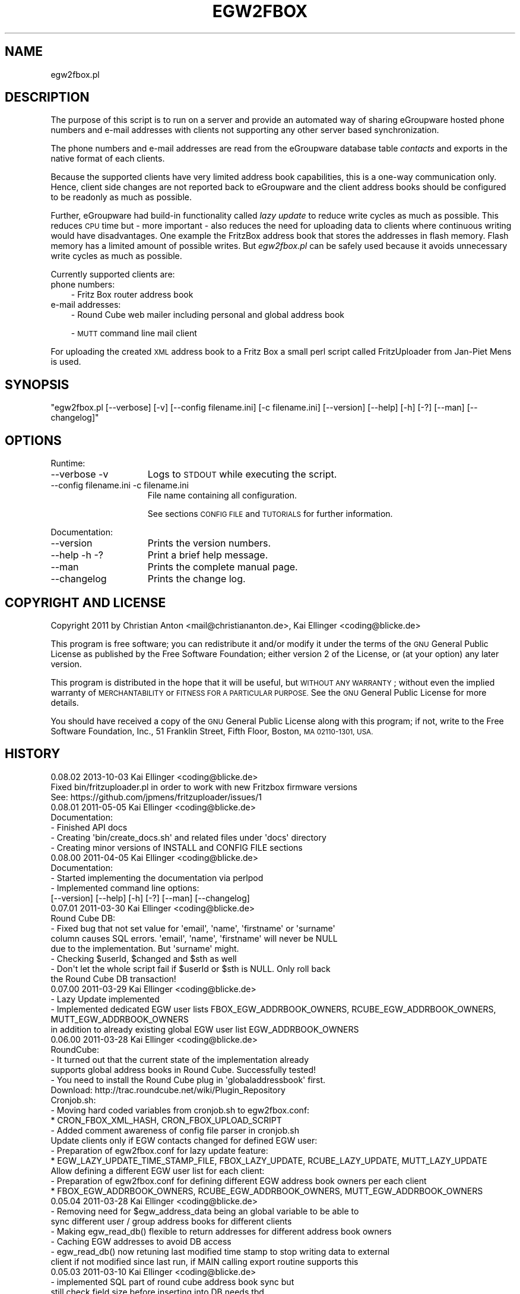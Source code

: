 .\" Automatically generated by Pod::Man 2.28 (Pod::Simple 3.28)
.\"
.\" Standard preamble:
.\" ========================================================================
.de Sp \" Vertical space (when we can't use .PP)
.if t .sp .5v
.if n .sp
..
.de Vb \" Begin verbatim text
.ft CW
.nf
.ne \\$1
..
.de Ve \" End verbatim text
.ft R
.fi
..
.\" Set up some character translations and predefined strings.  \*(-- will
.\" give an unbreakable dash, \*(PI will give pi, \*(L" will give a left
.\" double quote, and \*(R" will give a right double quote.  \*(C+ will
.\" give a nicer C++.  Capital omega is used to do unbreakable dashes and
.\" therefore won't be available.  \*(C` and \*(C' expand to `' in nroff,
.\" nothing in troff, for use with C<>.
.tr \(*W-
.ds C+ C\v'-.1v'\h'-1p'\s-2+\h'-1p'+\s0\v'.1v'\h'-1p'
.ie n \{\
.    ds -- \(*W-
.    ds PI pi
.    if (\n(.H=4u)&(1m=24u) .ds -- \(*W\h'-12u'\(*W\h'-12u'-\" diablo 10 pitch
.    if (\n(.H=4u)&(1m=20u) .ds -- \(*W\h'-12u'\(*W\h'-8u'-\"  diablo 12 pitch
.    ds L" ""
.    ds R" ""
.    ds C` ""
.    ds C' ""
'br\}
.el\{\
.    ds -- \|\(em\|
.    ds PI \(*p
.    ds L" ``
.    ds R" ''
.    ds C`
.    ds C'
'br\}
.\"
.\" Escape single quotes in literal strings from groff's Unicode transform.
.ie \n(.g .ds Aq \(aq
.el       .ds Aq '
.\"
.\" If the F register is turned on, we'll generate index entries on stderr for
.\" titles (.TH), headers (.SH), subsections (.SS), items (.Ip), and index
.\" entries marked with X<> in POD.  Of course, you'll have to process the
.\" output yourself in some meaningful fashion.
.\"
.\" Avoid warning from groff about undefined register 'F'.
.de IX
..
.nr rF 0
.if \n(.g .if rF .nr rF 1
.if (\n(rF:(\n(.g==0)) \{
.    if \nF \{
.        de IX
.        tm Index:\\$1\t\\n%\t"\\$2"
..
.        if !\nF==2 \{
.            nr % 0
.            nr F 2
.        \}
.    \}
.\}
.rr rF
.\"
.\" Accent mark definitions (@(#)ms.acc 1.5 88/02/08 SMI; from UCB 4.2).
.\" Fear.  Run.  Save yourself.  No user-serviceable parts.
.    \" fudge factors for nroff and troff
.if n \{\
.    ds #H 0
.    ds #V .8m
.    ds #F .3m
.    ds #[ \f1
.    ds #] \fP
.\}
.if t \{\
.    ds #H ((1u-(\\\\n(.fu%2u))*.13m)
.    ds #V .6m
.    ds #F 0
.    ds #[ \&
.    ds #] \&
.\}
.    \" simple accents for nroff and troff
.if n \{\
.    ds ' \&
.    ds ` \&
.    ds ^ \&
.    ds , \&
.    ds ~ ~
.    ds /
.\}
.if t \{\
.    ds ' \\k:\h'-(\\n(.wu*8/10-\*(#H)'\'\h"|\\n:u"
.    ds ` \\k:\h'-(\\n(.wu*8/10-\*(#H)'\`\h'|\\n:u'
.    ds ^ \\k:\h'-(\\n(.wu*10/11-\*(#H)'^\h'|\\n:u'
.    ds , \\k:\h'-(\\n(.wu*8/10)',\h'|\\n:u'
.    ds ~ \\k:\h'-(\\n(.wu-\*(#H-.1m)'~\h'|\\n:u'
.    ds / \\k:\h'-(\\n(.wu*8/10-\*(#H)'\z\(sl\h'|\\n:u'
.\}
.    \" troff and (daisy-wheel) nroff accents
.ds : \\k:\h'-(\\n(.wu*8/10-\*(#H+.1m+\*(#F)'\v'-\*(#V'\z.\h'.2m+\*(#F'.\h'|\\n:u'\v'\*(#V'
.ds 8 \h'\*(#H'\(*b\h'-\*(#H'
.ds o \\k:\h'-(\\n(.wu+\w'\(de'u-\*(#H)/2u'\v'-.3n'\*(#[\z\(de\v'.3n'\h'|\\n:u'\*(#]
.ds d- \h'\*(#H'\(pd\h'-\w'~'u'\v'-.25m'\f2\(hy\fP\v'.25m'\h'-\*(#H'
.ds D- D\\k:\h'-\w'D'u'\v'-.11m'\z\(hy\v'.11m'\h'|\\n:u'
.ds th \*(#[\v'.3m'\s+1I\s-1\v'-.3m'\h'-(\w'I'u*2/3)'\s-1o\s+1\*(#]
.ds Th \*(#[\s+2I\s-2\h'-\w'I'u*3/5'\v'-.3m'o\v'.3m'\*(#]
.ds ae a\h'-(\w'a'u*4/10)'e
.ds Ae A\h'-(\w'A'u*4/10)'E
.    \" corrections for vroff
.if v .ds ~ \\k:\h'-(\\n(.wu*9/10-\*(#H)'\s-2\u~\d\s+2\h'|\\n:u'
.if v .ds ^ \\k:\h'-(\\n(.wu*10/11-\*(#H)'\v'-.4m'^\v'.4m'\h'|\\n:u'
.    \" for low resolution devices (crt and lpr)
.if \n(.H>23 .if \n(.V>19 \
\{\
.    ds : e
.    ds 8 ss
.    ds o a
.    ds d- d\h'-1'\(ga
.    ds D- D\h'-1'\(hy
.    ds th \o'bp'
.    ds Th \o'LP'
.    ds ae ae
.    ds Ae AE
.\}
.rm #[ #] #H #V #F C
.\" ========================================================================
.\"
.IX Title "EGW2FBOX 1"
.TH EGW2FBOX 1 "2013-10-03" "perl v5.10.0" "User Contributed Perl Documentation"
.\" For nroff, turn off justification.  Always turn off hyphenation; it makes
.\" way too many mistakes in technical documents.
.if n .ad l
.nh
.SH "NAME"
egw2fbox.pl
.SH "DESCRIPTION"
.IX Header "DESCRIPTION"
The purpose of this script is to run on a server and provide an automated way of sharing eGroupware 
hosted phone numbers and e\-mail addresses with clients not supporting any other server based 
synchronization.
.PP
The phone numbers and e\-mail addresses are read from the eGroupware database table \fIcontacts\fR and 
exports in the native format of each clients.
.PP
Because the supported clients have very limited address book capabilities, this is a one-way communication 
only. Hence, client side changes are not reported back to eGroupware and the client address books 
should be configured to be readonly as much as possible.
.PP
Further, eGroupware had build-in functionality called \fIlazy update\fR to reduce write cycles as much as 
possible. This reduces \s-1CPU\s0 time but \- more important \- also reduces the need for uploading data to clients
where continuous writing would have disadvantages. One example the FritzBox address 
book that stores the addresses in flash memory. Flash memory has a limited amount of possible writes.
But \fIegw2fbox.pl\fR can be safely used because it avoids unnecessary write cycles as much as possible.
.PP
Currently supported clients are:
.IP "phone numbers:" 3
.IX Item "phone numbers:"
\&\- Fritz Box router address book
.IP "e\-mail addresses:" 3
.IX Item "e-mail addresses:"
\&\- Round Cube web mailer including personal and global address book
.Sp
\&\- \s-1MUTT\s0 command line mail client
.PP
For uploading the created \s-1XML\s0 address book to a Fritz Box a small perl script called FritzUploader from Jan-Piet Mens is used.
.SH "SYNOPSIS"
.IX Header "SYNOPSIS"
\&\f(CW\*(C`egw2fbox.pl [\-\-verbose] [\-v] [\-\-config filename.ini] [\-c filename.ini] [\-\-version] [\-\-help] [\-h] [\-?] [\-\-man] [\-\-changelog]\*(C'\fR
.SH "OPTIONS"
.IX Header "OPTIONS"
Runtime:
.IP "\-\-verbose \-v" 15
.IX Item "--verbose -v"
Logs to \s-1STDOUT\s0 while executing the script.
.IP "\-\-config filename.ini   \-c filename.ini" 15
.IX Item "--config filename.ini -c filename.ini"
File name containing all configuration.
.Sp
See sections \s-1CONFIG FILE\s0 and \s-1TUTORIALS\s0 for further information.
.PP
Documentation:
.IP "\-\-version" 15
.IX Item "--version"
Prints the version numbers.
.IP "\-\-help \-h \-?" 15
.IX Item "--help -h -?"
Print a brief help message.
.IP "\-\-man" 15
.IX Item "--man"
Prints the complete manual page.
.IP "\-\-changelog" 15
.IX Item "--changelog"
Prints the change log.
.SH "COPYRIGHT AND LICENSE"
.IX Header "COPYRIGHT AND LICENSE"
Copyright 2011 by Christian Anton <mail@christiananton.de>, Kai Ellinger <coding@blicke.de>
.PP
This program is free software; you can redistribute it and/or modify
it under the terms of the \s-1GNU\s0 General Public License as published by
the Free Software Foundation; either version 2 of the License, or
(at your option) any later version.
.PP
This program is distributed in the hope that it will be useful,
but \s-1WITHOUT ANY WARRANTY\s0; without even the implied warranty of
\&\s-1MERCHANTABILITY\s0 or \s-1FITNESS FOR A PARTICULAR PURPOSE. \s0 See the
\&\s-1GNU\s0 General Public License for more details.
.PP
You should have received a copy of the \s-1GNU\s0 General Public License
along with this program; if not, write to the Free Software
Foundation, Inc., 51 Franklin Street, Fifth Floor, Boston,
\&\s-1MA 02110\-1301, USA.\s0
.SH "HISTORY"
.IX Header "HISTORY"
.Vb 3
\& 0.08.02 2013\-10\-03 Kai Ellinger <coding@blicke.de>
\&      Fixed bin/fritzuploader.pl in order to work with new Fritzbox firmware versions 
\&       See: https://github.com/jpmens/fritzuploader/issues/1
\&
\& 0.08.01 2011\-05\-05 Kai Ellinger <coding@blicke.de>
\&       Documentation:
\&       \- Finished API docs
\&       \- Creating \*(Aqbin/create_docs.sh\*(Aq and related files under \*(Aqdocs\*(Aq directory
\&       \- Creating minor versions of INSTALL and CONFIG FILE sections
\&
\& 0.08.00 2011\-04\-05 Kai Ellinger <coding@blicke.de>
\&       Documentation:
\&       \- Started implementing the documentation via perlpod
\&       \- Implemented command line options:
\&         [\-\-version] [\-\-help] [\-h] [\-?] [\-\-man] [\-\-changelog]
\&
\& 0.07.01 2011\-03\-30 Kai Ellinger <coding@blicke.de>
\&       Round Cube DB:
\&       \- Fixed bug that not set value for \*(Aqemail\*(Aq, \*(Aqname\*(Aq, \*(Aqfirstname\*(Aq or \*(Aqsurname\*(Aq 
\&         column causes SQL errors. \*(Aqemail\*(Aq, \*(Aqname\*(Aq, \*(Aqfirstname\*(Aq will never be NULL
\&         due to the implementation. But \*(Aqsurname\*(Aq might.
\&       \- Checking $userId, $changed and $sth as well
\&       \- Don\*(Aqt let the whole script fail if $userId or $sth is NULL. Only roll back 
\&         the Round Cube DB transaction!
\&
\& 0.07.00 2011\-03\-29 Kai Ellinger <coding@blicke.de>
\&       \- Lazy Update implemented
\&       \- Implemented dedicated EGW user lists FBOX_EGW_ADDRBOOK_OWNERS, RCUBE_EGW_ADDRBOOK_OWNERS, MUTT_EGW_ADDRBOOK_OWNERS
\&         in addition to already existing global EGW user list EGW_ADDRBOOK_OWNERS
\&
\& 0.06.00 2011\-03\-28 Kai Ellinger <coding@blicke.de>
\&       RoundCube:
\&       \- It turned out that the current state of the implementation already 
\&         supports global address books in Round Cube. Successfully tested!
\&       \- You need to install the Round Cube plug in \*(Aqglobaladdressbook\*(Aq first.
\&         Download: http://trac.roundcube.net/wiki/Plugin_Repository
\&
\&       Cronjob.sh:
\&       \- Moving hard coded variables from cronjob.sh to egw2fbox.conf:
\&          * CRON_FBOX_XML_HASH, CRON_FBOX_UPLOAD_SCRIPT
\&       \- Added comment awareness of config file parser in cronjob.sh
\&
\&       Update clients only if EGW contacts changed for defined EGW user:
\&       \- Preparation of egw2fbox.conf for lazy update feature:
\&          * EGW_LAZY_UPDATE_TIME_STAMP_FILE, FBOX_LAZY_UPDATE, RCUBE_LAZY_UPDATE, MUTT_LAZY_UPDATE
\&
\&       Allow defining a different EGW user list for each client:
\&       \- Preparation of egw2fbox.conf for defining different EGW address book owners per each client
\&          * FBOX_EGW_ADDRBOOK_OWNERS, RCUBE_EGW_ADDRBOOK_OWNERS, MUTT_EGW_ADDRBOOK_OWNERS
\&
\& 0.05.04 2011\-03\-28 Kai Ellinger <coding@blicke.de>
\&       \- Removing need for $egw_address_data being an global variable to be able to 
\&         sync different user / group address books for different clients
\&       \- Making egw_read_db() flexible to return addresses for different address book owners
\&       \- Caching EGW addresses to avoid DB access
\&       \- egw_read_db() now retuning last modified time stamp to stop writing data to external
\&         client if not modified since last run, if MAIN calling export routine supports this
\&
\& 0.05.03 2011\-03\-10 Kai Ellinger <coding@blicke.de>
\&       \- implemented SQL part of round cube address book sync but
\&         still check field size before inserting into DB needs tbd
\&
\& 0.05.02 2011\-03\-08 Kai Ellinger <coding@blicke.de>
\&       \- started implementing round cube address book sync because I feel it is urgent ;\-)
\&         did not touch any SQL code, need to update all TO DOs with inserting SQL code
\&       \- remove need for $FRITZXML being a global variable
\&
\& 0.05.01 2011\-03\-04 Christian Anton <mail@christiananton.de>
\&       \- tidy up code to fulfill Perl::Critic tests at "gentle" severity:
\&       http://www.perlcritic.org/
\&
\& 0.05.00 2011\-03\-04 Christian Anton <mail@christiananton.de>, Kai Ellinger <coding@blicke.de>
\&       \- data is requested from DB in UTF8 and explicitly converted in desired encoding
\&         inside of fbox_write_xml_contact function
\&       \- mutt export function now writes aliases file in UTF\-8 now. If you use anything
\&         different \- you\*(Aqre wrong!
\&       \- fixed bug: for private contact entries in FritzBox the home number was taken from
\&         database field tel_work instead of tel_home
\&       \- extended fbox_reformatTelNr to support local phone number annotation to work around
\&         inability of FritzBox to rewrite phone number for incoming calls
\&
\& 0.04.00 2011\-03\-02 Kai Ellinger <coding@blicke.de>
\&       \- added support for mutt address book including an example file showing 
\&         how to configure ~/.muttrc to support a local address book and a global
\&         EGW address book
\&       \- replaced time stamp in fritz box xml with real time stamp from database
\&         this feature is more interesting for round cube integration where we have
\&         a time stamp field in the round cube database
\&       \- added some comments
\&
\& 0.03.00 2011\-02\-26 Kai Ellinger <coding@blicke.de>
\&       \- Verbose function:
\&          * only prints if data was provided
\&          * avoiding unnecessary verbose function calls
\&          * avoiding runtime errors due to uninitialized data in verbose mode
\&       \- Respect that Fritzbox address book names can only have 25 characters
\&       \- EGW address book to Fritz Box phone book mapping:
\&         The Fritz Box Phone book knows 3 different telephone number types:
\&           \*(Aqwork\*(Aq, \*(Aqhome\*(Aq and \*(Aqmobile\*(Aq
\&         Each Fritz Box phone book entry can have up to 3 phone numbers.
\&         All 1\-3 phone numbers can be of same type or different types.
\&         * Compact mode (if one EGW address has 1\-3 phone numbers):
\&            EGW field tel_work          \-> FritzBox field type \*(Aqwork\*(Aq
\&            EGW field tel_cell          \-> FritzBox field type \*(Aqmobile\*(Aq
\&            EGW field tel_assistent     \-> FritzBox field type \*(Aqwork\*(Aq
\&            EGW field tel_home          \-> FritzBox field type \*(Aqhome\*(Aq
\&            EGW field tel_cell_private  \-> FritzBox field type \*(Aqmobile\*(Aq
\&            EGW field tel_other         \-> FritzBox field type \*(Aqhome\*(Aq
\&           NOTE: Because we only have 3 phone numbers, we stick on the right number types.
\&         * Business Fritz Box phone book entry (>3 phone numbers):
\&            EGW field tel_work          \-> FritzBox field type \*(Aqwork\*(Aq
\&            EGW field tel_cell          \-> FritzBox field type \*(Aqmobile\*(Aq
\&            EGW field tel_assistent     \-> FritzBox field type \*(Aqhome\*(Aq
\&           NOTE: On hand sets, the list order is work, mobile, home. That\*(Aqs why the
\&                 most important number is \*(Aqwork\*(Aq and the less important is \*(Aqhome\*(Aq here.
\&         * Private Fritz Box phone book entry (>3 phone numbers):
\&            EGW field tel_home          \-> FritzBox field type \*(Aqwork\*(Aq
\&            EGW field tel_cell_private  \-> FritzBox field type \*(Aqmobile\*(Aq
\&            EGW field tel_other         \-> FritzBox field type \*(Aqhome\*(Aq
\&           NOTE: On hand sets, the list order is work, mobile, home. That\*(Aqs why the
\&                 most important number is \*(Aqwork\*(Aq and the less important is \*(Aqhome\*(Aq here.
\&        \- Added EGW DB connect string check
\&        \- All EGW functions have now prefix \*(Aqegw_\*(Aq, all Fritz Box functions prefix
\&          \*(Aqfbox_\*(Aq and all Round Cube functions \*(Aqrcube_\*(Aq to prepare the source for
\&          adding the round cube sync.
\&
\& 0.02.00 2011\-02\-25 Christian Anton <mail@christiananton.de>
\&          implementing XML\-write as an extra function and implementing COMPACT_MODE which
\&          omits creating two contact entries for contacts which have only up to three numbers
\&
\& 0.01.00 2011\-02\-24 Kai Ellinger <coding@blicke.de>, Christian Anton <mail@christiananton.de>
\&          Initial version of this script, ready for world domination ;\-)
.Ve
.SH "INSTALLATION"
.IX Header "INSTALLATION"
\&\- A current version of \fB\s-1PERL\s0\fR is needed. \fIegw2fbox.pl\fR requires module \s-1DBI\s0 and DBD::Mysql. 
\&\fIfritzuploader.pl\fR requires module XML::Simple. All other modules needed to run the script 
are part of the standard perl library and don't need to be installed.
.PP
\&\- Download the head revision via <http://git.fibbs.org/?p=egw2fbox.git;a=snapshot;h=HEAD;sf=tgz>
.PP
\&\- Copy file \fIetc/egw2fbox.conf.default\fR to \fIetc/egw2fbox.conf\fR and update values according to your needs
.PP
\&\- Test in verbose mode: \f(CW\*(C`/path/to/egw2fbox/bin/cronjob.sh \-v \-c /path/to/egw2fbox/etc/egw2fbox.conf\*(C'\fR
.PP
\&\- Add to your crontab:
.PP
\&\f(CW\*(C`*/20 * * * * /path/to/egw2fbox/bin/cronjob.sh \-c /path/to/egw2fbox/etc/egw2fbox.conf\*(C'\fR
.SH "CONFIG FILE"
.IX Header "CONFIG FILE"
This section may later describes the structure of the \s-1INI\s0 file used by this script. 
Until now, see the comments in \fIegw2fbox.conf.default\fR.
.PP
* File \fIegw2fbox.pl\fR uses command line option \f(CW\*(C`\-config /path/to/fileName.ini\*(C'\fR, default is \fIegw2fbox.conf\fR.
.PP
* File \fIcronjob.sh\fR uses command line option \f(CW\*(C`\-c /path/to/fileName.ini\*(C'\fR, no default value.
.PP
* File \fIfritzuploader.pl\fR searches for the value of environment variable \s-1FRITZUPLOADERCFG,\s0 default is \fIfritzuploader.conf\fR.
.SS "eGoupware section"
.IX Subsection "eGoupware section"
Configuration settings related to the eGroupware database
.SS "FritzBox section"
.IX Subsection "FritzBox section"
Configuration settings related to the Fritz Box
.SS "Round Cube section"
.IX Subsection "Round Cube section"
Configuration settings related to the Round Cube database
.SS "\s-1MUTT\s0 section"
.IX Subsection "MUTT section"
Configuration settings related to \s-1MUTT\s0
.SH "API"
.IX Header "API"
.SS "Required Perl modules"
.IX Subsection "Required Perl modules"
Most Perl modules used by this program are part of the standard perl library perlmodlib <http://perldoc.perl.org/perlmodlib.html> and are installed by default.
.PP
The only modules that might not be available by default are to access the MySQL database and are named \s-1DBI\s0 and DBD::Mysql.
.SS "Function check_args ()"
.IX Subsection "Function check_args ()"
This function is checking command line options and printing help messages if requested.
.PP
\&\s-1IN:\s0 No parameter
.PP
\&\s-1OUT:\s0 Returns nothing
.SS "Function parse_config ()"
.IX Subsection "Function parse_config ()"
This function is parsing the config file given by command line option '\-c filename.ini'.
.PP
\&\s-1IN:\s0 No parameter
.PP
\&\s-1OUT:\s0 Returns nothing
.SS "Function verbose (\s-1STRING\s0 message)"
.IX Subsection "Function verbose (STRING message)"
Printing out verbose messages if verbose mode is enabled.
.PP
\&\s-1IN:\s0 Takes the message to print out
.PP
\&\s-1OUT:\s0 Returns nothing
.SS "Function sort_user_id_list (\s-1STRING\s0 user_id_list)"
.IX Subsection "Function sort_user_id_list (STRING user_id_list)"
This function is called by function find_EGW_user (\s-1STRING\s0 user_id_list) to sort 
the user list it looked up before.
.PP
This is needed to avoid unnecessary database accesses even the config parameters \s-1EGW_ADDRBOOK_OWNERS, 
FBOX_EGW_ADDRBOOK_OWNERS, RCUBE_EGW_ADDRBOOK_OWNERS\s0 and \s-1MUTT_EGW_ADDRBOOK_OWNERS\s0 list 
the user ids in different order and with different wide spaces.
.PP
The default Perl sort algorithm is used even if it is not a numeric algorithm. But this is not needed anyway.
.PP
\&\s-1IN:\s0 Takes an unsorted user id list string
.PP
\&\s-1OUT:\s0 Returns a sorted user id list string
.SS "Function find_EGW_user (\s-1STRING\s0 config_parameter)"
.IX Subsection "Function find_EGW_user (STRING config_parameter)"
This function returns a sorted user id list string that is either defined by the global 
configuration parameter \s-1EGW_ADDRBOOK_OWNERS\s0 or one of the parameters
\&\s-1FBOX_EGW_ADDRBOOK_OWNERS, RCUBE_EGW_ADDRBOOK_OWNERS\s0 and \s-1MUTT_EGW_ADDRBOOK_OWNERS\s0
to overwrite the global parameter.
.PP
\&\s-1IN:\s0 Config parameter name \s-1FBOX_EGW_ADDRBOOK_OWNERS, RCUBE_EGW_ADDRBOOK_OWNERS\s0 or \s-1MUTT_EGW_ADDRBOOK_OWNERS\s0
.PP
\&\s-1OUT:\s0 Returns a sorted user id list string
.SS "Function egw_read_db (\s-1STRING\s0 user_id_list)"
.IX Subsection "Function egw_read_db (STRING user_id_list)"
Connects to eGroupware database and looks up address book values for the given user id list including time stamp of last change.
.PP
\&\s-1IN:\s0 User id list to lookup
.PP
\&\s-1OUT:\s0 Returns two parameters:
.PP
\&\- all address data belonging to the user list
.PP
\&\- the time stamp when this list was modified the last time
.SS "Function fbox_reformatTelNr (\s-1STRING\s0 phone_number)"
.IX Subsection "Function fbox_reformatTelNr (STRING phone_number)"
This is a helper function called by function fbox_write_xml_contact format the phone number in a way that the Fritz Box can resolve it.
How the phone number is formatted exactly is defined in the fritz box configuration section of the config file.
.PP
First, each phone number is re-formatted like 00498912345678. Later the phone numbers with the same country code or with the same area code 
get the leading numbers removed if configured.
.PP
This is needed because the Fritz Box can not recognize that phone number 00498912345678 is the same as 08912345678 calling from the 
same country is the same as 12345678 calling from the same city. But the right phone number syntax is very important to get the names 
resolved for incoming calls as well as to replace the phone numbers with the names in the phone call protocols maintain
that can either be viewed via web console or mail. Same is true for the incoming mail box calls that can be forwarded via e\-mail as well.
.PP
\&\s-1IN:\s0 Phone number in any format it can exist in eGrouware
.PP
\&\s-1OUT:\s0 Phone number formatted in a way that the Fritz Box can resolve incoming calls correctly
.SS "Function fbox_write_xml_contact (\s-1HANDLE\s0 xml_file, \s-1STRING\s0 contact_name, \s-1STRING\s0 contact_name_suffix, \s-1ARRAY REF\s0 phone_numbers, \s-1NUMBER\s0 timestamp)"
.IX Subsection "Function fbox_write_xml_contact (HANDLE xml_file, STRING contact_name, STRING contact_name_suffix, ARRAY REF phone_numbers, NUMBER timestamp)"
This is a function called by function fbox_gen_fritz_xml for each single contact that needs to be written to the 
\&\s-1XML\s0 file. The contact name is formatted to fit into the restrictions of  the Fritz Box and the phones connected to it.
.PP
\&\s-1IN: \s0
.PP
\&\- handle for \s-1XML\s0 file
.PP
\&\- contact_name
.PP
\&\- contact_name_suffix = shift;
.PP
\&\- array ref with all phone numbers
.PP
\&\- timestamp of last update in eGroupware \s-1DB\s0
.PP
\&\s-1OUT:\s0 Nothing
.SS "Function fbox_count_contacts_numbers (\s-1HASH REF\s0 egw_address_data, \s-1STRING\s0 key_to_search)"
.IX Subsection "Function fbox_count_contacts_numbers (HASH REF egw_address_data, STRING key_to_search)"
This is a function called by function fbox_gen_fritz_xml for each single contact found in the eGroupware address book to 
know how many phone numbers this contact has. If there are no phone numbers, this contact must not imported to the Fritz Box.
If there are more than 3 phone numbers, the contact must be split into a business contact and a private contact because
the Fritz Box can only hold 3 phone numbers per contact.
.PP
\&\s-1IN: \s0
.PP
\&\- \s-1HASH REF\s0 the address list to search
.PP
\&\- \s-1STRING\s0 key of the address that needs to be searched from the list
.PP
\&\s-1OUT: NUMBER\s0 count of found phone numbers
.SS "Function fbox_gen_fritz_xml (\s-1HASH REF\s0 egw_address_data)"
.IX Subsection "Function fbox_gen_fritz_xml (HASH REF egw_address_data)"
This function creates the \s-1XML\s0 file to upload to the Fritz Box.
.PP
\&\s-1IN: HASH REF\s0 the address list
.PP
\&\s-1OUT:\s0 Nothing
.SS "Function rcube_update_address_book (\s-1HASH REF\s0 egw_address_data)"
.IX Subsection "Function rcube_update_address_book (HASH REF egw_address_data)"
This function the Round Cube database with names and e\-mail addresses of the 
\&\s-1EGW\s0 address book by deleting the whole contacts table for the configured user 
and inserting each contact again. If there is any error, the whole \s-1DB\s0 transaction
is rolled back.
.PP
\&\s-1IN: HASH REF\s0 the address list
.PP
\&\s-1OUT:\s0 Nothing
.SS "Function rcube_insert_mail_address (\s-1HANDLE\s0 sql_statement_handle, \s-1STRING\s0 email, \s-1STRING\s0 name, \s-1STRING\s0 first_name, \s-1STRING\s0 family_name, \s-1NUMBER\s0 timestamp)"
.IX Subsection "Function rcube_insert_mail_address (HANDLE sql_statement_handle, STRING email, STRING name, STRING first_name, STRING family_name, NUMBER timestamp)"
Helper function called by function rcube_update_address_book.
.PP
Executes an \s-1INSERT\s0 statement per each e\-mail address.
.PP
\&\s-1IN:\s0
.PP
\&\- handle for \s-1SQL\s0 statement
.PP
\&\- email address
.PP
\&\- full name
.PP
\&\- first name
.PP
\&\- family name
.PP
\&\- changed time stamp from \s-1EGW\s0 database
.PP
\&\s-1OUT:\s0 Nothing
.SS "Function mutt_update_address_book (\s-1HASH REF\s0 egw_address_data)"
.IX Subsection "Function mutt_update_address_book (HASH REF egw_address_data)"
This function creates a \s-1TXT\s0 file to be used as \s-1MUTT\s0 address book.
.PP
\&\s-1IN: HASH REF\s0 the address list
.PP
\&\s-1OUT:\s0 Nothing
.SS "\s-1MAIN\s0"
.IX Subsection "MAIN"
Function check_args () and parse_config () are called to load the configuration before reading 
the \s-1EGW\s0 database and creating address books for FritzBox, Round Cube and \s-1MUTT\s0 function creates 
a \s-1TXT\s0 file to be used as \s-1MUTT\s0 address book.
.SH "TUTORIALS"
.IX Header "TUTORIALS"
This is a set of small tutorials for synchronizing the supported clients with eGroupware.
.SS "Connecting to the database."
.IX Subsection "Connecting to the database."
\&\s-1TBD\s0
.SS "Setting up the FritzBox address book"
.IX Subsection "Setting up the FritzBox address book"
\&\s-1TBD\s0
.SS "Setting up the Round Cube address book"
.IX Subsection "Setting up the Round Cube address book"
\&\s-1TBD\s0
.SS "Setting up the \s-1MUTT\s0 address book"
.IX Subsection "Setting up the MUTT address book"
\&\s-1TBD\s0
.SH "AUTHORS"
.IX Header "AUTHORS"
Christian Anton <mail@christiananton.de>
.PP
Kai Ellinger <coding@blicke.de>
.SH "SEE ALSO"
.IX Header "SEE ALSO"
\&\- Fritz Box router product family from \s-1AVM \s0<http://www.avm.de/en/Produkte/FRITZBox/index.html>
.PP
\&\- FritzUploader to upload \s-1XML\s0 address books to a Fritz Box from Jan-Piet Mens <https://github.com/jpmens/fritzuploader>
.PP
\&\- Round Cube Web based mail client <http://roundcube.net>
.PP
\&\- \s-1MUTT\s0 command line mail client <http://www.mutt.org>
